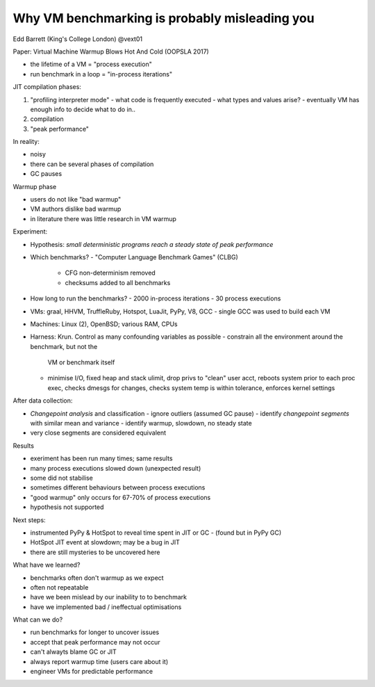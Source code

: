 Why VM benchmarking is probably misleading you
==============================================

Edd Barrett (King's College London) @vext01

Paper: Virtual Machine Warmup Blows Hot And Cold (OOPSLA 2017)

- the lifetime of a VM = "process execution"
- run benchmark in a loop = "in-process iterations"

JIT compilation phases:

1. "profiling interpreter mode"
   - what code is frequently executed
   - what types and values arise?
   - eventually VM has enough info to decide what to do in..
2. compilation
3. "peak performance"

In reality:

- noisy
- there can be several phases of compilation
- GC pauses

Warmup phase

- users do not like "bad warmup"
- VM authors dislike bad warmup
- in literature there was little research in VM warmup


Experiment:

- Hypothesis: *small deterministic programs reach a steady state of
  peak performance*
- Which benchmarks?
  - "Computer Language Benchmark Games" (CLBG)
    - CFG non-determinism removed
    - checksums added to all benchmarks
- How long to run the benchmarks?
  - 2000 in-process iterations
  - 30 process executions
- VMs: graal, HHVM, TruffleRuby, Hotspot, LuaJit, PyPy, V8, GCC
  - single GCC was used to build each VM
- Machines: Linux (2), OpenBSD; various RAM, CPUs
- Harness: Krun.  Control as many confounding variables as possible
  - constrain all the environment around the benchmark, but not the
    VM or benchmark itself
  - minimise I/O, fixed heap and stack ulimit, drop privs to "clean"
    user acct, reboots system prior to each proc exec, checks dmesgs
    for changes, checks system temp is within tolerance, enforces
    kernel settings

After data collection:

- *Changepoint analysis* and classification
  - ignore outliers (assumed GC pause)
  - identify *changepoint segments* with similar mean and variance
  - identify warmup, slowdown, no steady state
- very close segments are considered equivalent

Results

- exeriment has been run many times; same results
- many process executions slowed down (unexpected result)
- some did not stabilise
- sometimes different behaviours between process executions
- "good warmup" only occurs for 67-70% of process executions
- hypothesis not supported

Next steps:

- instrumented PyPy & HotSpot to reveal time spent in JIT or GC
  - (found but in PyPy GC)
- HotSpot JIT event at slowdown; may be a bug in JIT
- there are still mysteries to be uncovered here

What have we learned?

- benchmarks often don't warmup as we expect
- often not repeatable
- have we been mislead by our inability to to benchmark
- have we implemented bad / ineffectual optimisations

What can we do?

- run benchmarks for longer to uncover issues
- accept that peak performance may not occur
- can't alwayts blame GC or JIT
- always report warmup time (users care about it)
- engineer VMs for predictable performance
